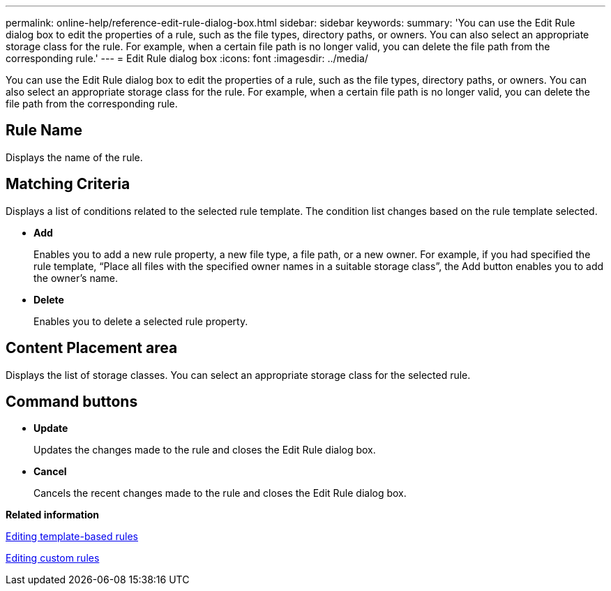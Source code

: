---
permalink: online-help/reference-edit-rule-dialog-box.html
sidebar: sidebar
keywords: 
summary: 'You can use the Edit Rule dialog box to edit the properties of a rule, such as the file types, directory paths, or owners. You can also select an appropriate storage class for the rule. For example, when a certain file path is no longer valid, you can delete the file path from the corresponding rule.'
---
= Edit Rule dialog box
:icons: font
:imagesdir: ../media/

[.lead]
You can use the Edit Rule dialog box to edit the properties of a rule, such as the file types, directory paths, or owners. You can also select an appropriate storage class for the rule. For example, when a certain file path is no longer valid, you can delete the file path from the corresponding rule.

== Rule Name

Displays the name of the rule.

== Matching Criteria

Displays a list of conditions related to the selected rule template. The condition list changes based on the rule template selected.

* *Add*
+
Enables you to add a new rule property, a new file type, a file path, or a new owner. For example, if you had specified the rule template, "`Place all files with the specified owner names in a suitable storage class`", the Add button enables you to add the owner's name.

* *Delete*
+
Enables you to delete a selected rule property.

== Content Placement area

Displays the list of storage classes. You can select an appropriate storage class for the selected rule.

== Command buttons

* *Update*
+
Updates the changes made to the rule and closes the Edit Rule dialog box.

* *Cancel*
+
Cancels the recent changes made to the rule and closes the Edit Rule dialog box.

*Related information*

xref:task-editing-template-based-rules.adoc[Editing template-based rules]

xref:task-editing-custom-rules.adoc[Editing custom rules]
